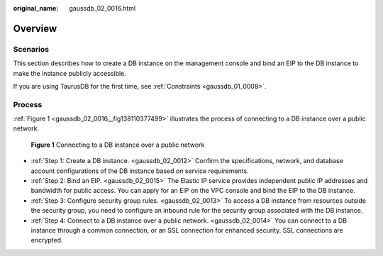 :original_name: gaussdb_02_0016.html

.. _gaussdb_02_0016:

Overview
========

Scenarios
---------

This section describes how to create a DB instance on the management console and bind an EIP to the DB instance to make the instance publicly accessible.

If you are using TaurusDB for the first time, see :ref:`Constraints <gaussdb_01_0008>`.

Process
-------

:ref:`Figure 1 <gaussdb_02_0016__fig138110377499>` illustrates the process of connecting to a DB instance over a public network.

.. _gaussdb_02_0016__fig138110377499:

.. figure:: /_static/images/en-us_image_0000001352379000.png
   :alt: **Figure 1** Connecting to a DB instance over a public network

   **Figure 1** Connecting to a DB instance over a public network

-  :ref:`Step 1: Create a DB instance. <gaussdb_02_0012>` Confirm the specifications, network, and database account configurations of the DB instance based on service requirements.
-  :ref:`Step 2: Bind an EIP. <gaussdb_02_0015>` The Elastic IP service provides independent public IP addresses and bandwidth for public access. You can apply for an EIP on the VPC console and bind the EIP to the DB instance.
-  :ref:`Step 3: Configure security group rules. <gaussdb_02_0013>` To access a DB instance from resources outside the security group, you need to configure an inbound rule for the security group associated with the DB instance.
-  :ref:`Step 4: Connect to a DB instance over a public network. <gaussdb_02_0014>` You can connect to a DB instance through a common connection, or an SSL connection for enhanced security. SSL connections are encrypted.
